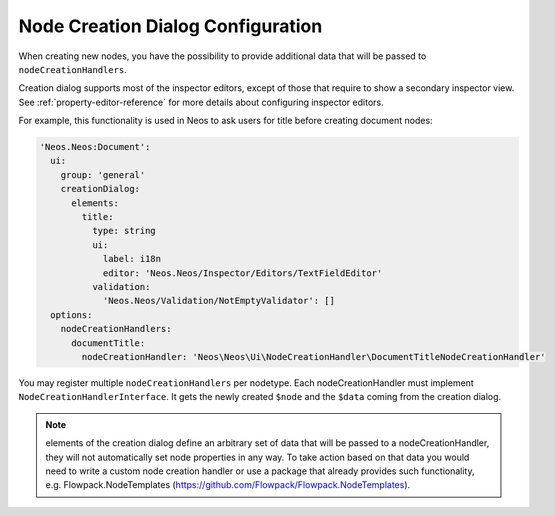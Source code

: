 .. _node-creation-dialog:

==================================
Node Creation Dialog Configuration
==================================

When creating new nodes, you have the possibility to provide additional data that will be
passed to ``nodeCreationHandlers``.

Creation dialog supports most of the inspector editors, except of those that require
to show a secondary inspector view. See :ref:`property-editor-reference` for more details about
configuring inspector editors.

For example, this functionality is used in Neos to ask users for title before creating document nodes:

.. code-block:: yaml

  'Neos.Neos:Document':
    ui:
      group: 'general'
      creationDialog:
        elements:
          title:
            type: string
            ui:
              label: i18n
              editor: 'Neos.Neos/Inspector/Editors/TextFieldEditor'
            validation:
              'Neos.Neos/Validation/NotEmptyValidator': []
    options:
      nodeCreationHandlers:
        documentTitle:
          nodeCreationHandler: 'Neos\Neos\Ui\NodeCreationHandler\DocumentTitleNodeCreationHandler'

You may register multiple ``nodeCreationHandlers`` per nodetype. Each nodeCreationHandler must implement
``NodeCreationHandlerInterface``. It gets the newly created ``$node`` and the ``$data`` coming from
the creation dialog.

.. note:: elements of the creation dialog define an arbitrary set of data that will be passed to a
   nodeCreationHandler, they will not automatically set node properties in any way. To take action based
   on that data you would need to write a custom node creation handler or use a package that already provides
   such functionality, e.g. Flowpack.NodeTemplates (https://github.com/Flowpack/Flowpack.NodeTemplates).
